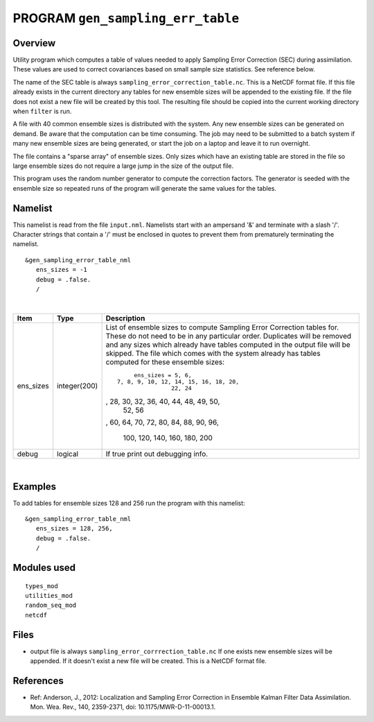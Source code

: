 PROGRAM ``gen_sampling_err_table``
==================================

Overview
--------

Utility program which computes a table of values needed to apply Sampling Error Correction (SEC) during assimilation.
These values are used to correct covariances based on small sample size statistics. See reference below.

The name of the SEC table is always ``sampling_error_correction_table.nc``. This is a NetCDF format file. If this file
already exists in the current directory any tables for new ensemble sizes will be appended to the existing file. If the
file does not exist a new file will be created by this tool. The resulting file should be copied into the current
working directory when ``filter`` is run.

A file with 40 common ensemble sizes is distributed with the system. Any new ensemble sizes can be generated on demand.
Be aware that the computation can be time consuming. The job may need to be submitted to a batch system if many new
ensemble sizes are being generated, or start the job on a laptop and leave it to run overnight.

The file contains a "sparse array" of ensemble sizes. Only sizes which have an existing table are stored in the file so
large ensemble sizes do not require a large jump in the size of the output file.

This program uses the random number generator to compute the correction factors. The generator is seeded with the
ensemble size so repeated runs of the program will generate the same values for the tables.

Namelist
--------

This namelist is read from the file ``input.nml``. Namelists start with an ampersand '&' and terminate with a slash '/'.
Character strings that contain a '/' must be enclosed in quotes to prevent them from prematurely terminating the
namelist.

::

   &gen_sampling_error_table_nml
      ens_sizes = -1
      debug = .false.
      /

| 

.. container::

   +---------------------------------------+---------------------------------------+---------------------------------------+
   | Item                                  | Type                                  | Description                           |
   +=======================================+=======================================+=======================================+
   | ens_sizes                             | integer(200)                          | List of ensemble sizes to compute     |
   |                                       |                                       | Sampling Error Correction tables for. |
   |                                       |                                       | These do not need to be in any        |
   |                                       |                                       | particular order. Duplicates will be  |
   |                                       |                                       | removed and any sizes which already   |
   |                                       |                                       | have tables computed in the output    |
   |                                       |                                       | file will be skipped. The file which  |
   |                                       |                                       | comes with the system already has     |
   |                                       |                                       | tables computed for these ensemble    |
   |                                       |                                       | sizes:                                |
   |                                       |                                       | ::                                    |
   |                                       |                                       |                                       |
   |                                       |                                       |       ens_sizes = 5, 6,               |
   |                                       |                                       |  7, 8, 9, 10, 12, 14, 15, 16, 18, 20, |
   |                                       |                                       |                  22, 24               |
   |                                       |                                       | , 28, 30, 32, 36, 40, 44, 48, 49, 50, |
   |                                       |                                       |                  52, 56               |
   |                                       |                                       | , 60, 64, 70, 72, 80, 84, 88, 90, 96, |
   |                                       |                                       |                                       |
   |                                       |                                       |          100, 120, 140, 160, 180, 200 |
   +---------------------------------------+---------------------------------------+---------------------------------------+
   | debug                                 | logical                               | If true print out debugging info.     |
   +---------------------------------------+---------------------------------------+---------------------------------------+

| 

Examples
--------

To add tables for ensemble sizes 128 and 256 run the program with this namelist:

.. container::

   ::

      &gen_sampling_error_table_nml
         ens_sizes = 128, 256,
         debug = .false.
         /

Modules used
------------

::

   types_mod
   utilities_mod
   random_seq_mod
   netcdf

Files
-----

-  output file is always ``sampling_error_corrrection_table.nc`` If one exists new ensemble sizes will be appended. If
   it doesn't exist a new file will be created. This is a NetCDF format file.

References
----------

-  Ref: Anderson, J., 2012: Localization and Sampling Error Correction in Ensemble Kalman Filter Data Assimilation. Mon.
   Wea. Rev., 140, 2359-2371, doi: 10.1175/MWR-D-11-00013.1.
